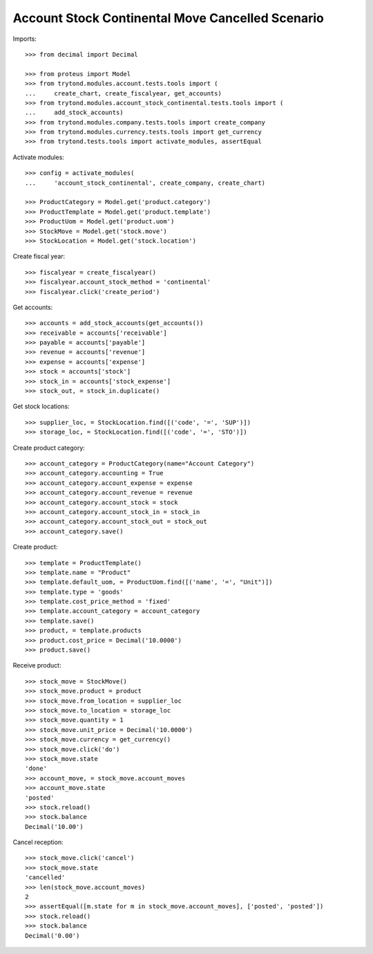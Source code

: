 =================================================
Account Stock Continental Move Cancelled Scenario
=================================================

Imports::

    >>> from decimal import Decimal

    >>> from proteus import Model
    >>> from trytond.modules.account.tests.tools import (
    ...     create_chart, create_fiscalyear, get_accounts)
    >>> from trytond.modules.account_stock_continental.tests.tools import (
    ...     add_stock_accounts)
    >>> from trytond.modules.company.tests.tools import create_company
    >>> from trytond.modules.currency.tests.tools import get_currency
    >>> from trytond.tests.tools import activate_modules, assertEqual

Activate modules::

    >>> config = activate_modules(
    ...     'account_stock_continental', create_company, create_chart)

    >>> ProductCategory = Model.get('product.category')
    >>> ProductTemplate = Model.get('product.template')
    >>> ProductUom = Model.get('product.uom')
    >>> StockMove = Model.get('stock.move')
    >>> StockLocation = Model.get('stock.location')

Create fiscal year::

    >>> fiscalyear = create_fiscalyear()
    >>> fiscalyear.account_stock_method = 'continental'
    >>> fiscalyear.click('create_period')

Get accounts::

    >>> accounts = add_stock_accounts(get_accounts())
    >>> receivable = accounts['receivable']
    >>> payable = accounts['payable']
    >>> revenue = accounts['revenue']
    >>> expense = accounts['expense']
    >>> stock = accounts['stock']
    >>> stock_in = accounts['stock_expense']
    >>> stock_out, = stock_in.duplicate()

Get stock locations::

    >>> supplier_loc, = StockLocation.find([('code', '=', 'SUP')])
    >>> storage_loc, = StockLocation.find([('code', '=', 'STO')])

Create product category::

    >>> account_category = ProductCategory(name="Account Category")
    >>> account_category.accounting = True
    >>> account_category.account_expense = expense
    >>> account_category.account_revenue = revenue
    >>> account_category.account_stock = stock
    >>> account_category.account_stock_in = stock_in
    >>> account_category.account_stock_out = stock_out
    >>> account_category.save()

Create product::

    >>> template = ProductTemplate()
    >>> template.name = "Product"
    >>> template.default_uom, = ProductUom.find([('name', '=', "Unit")])
    >>> template.type = 'goods'
    >>> template.cost_price_method = 'fixed'
    >>> template.account_category = account_category
    >>> template.save()
    >>> product, = template.products
    >>> product.cost_price = Decimal('10.0000')
    >>> product.save()

Receive product::

    >>> stock_move = StockMove()
    >>> stock_move.product = product
    >>> stock_move.from_location = supplier_loc
    >>> stock_move.to_location = storage_loc
    >>> stock_move.quantity = 1
    >>> stock_move.unit_price = Decimal('10.0000')
    >>> stock_move.currency = get_currency()
    >>> stock_move.click('do')
    >>> stock_move.state
    'done'
    >>> account_move, = stock_move.account_moves
    >>> account_move.state
    'posted'
    >>> stock.reload()
    >>> stock.balance
    Decimal('10.00')

Cancel reception::

    >>> stock_move.click('cancel')
    >>> stock_move.state
    'cancelled'
    >>> len(stock_move.account_moves)
    2
    >>> assertEqual([m.state for m in stock_move.account_moves], ['posted', 'posted'])
    >>> stock.reload()
    >>> stock.balance
    Decimal('0.00')
